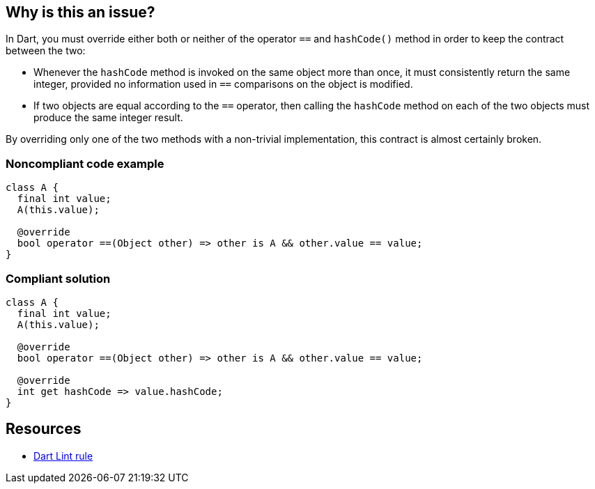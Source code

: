 == Why is this an issue?

In Dart, you must override either both or neither of the operator `==` and `hashCode()` method in order to keep the contract between the two:

- Whenever the `hashCode` method is invoked on the same object more than once, it must consistently return the same integer, provided no information used in `==` comparisons on the object is modified.
- If two objects are equal according to the `==` operator, then calling the `hashCode` method on each of the two objects must produce the same integer result.

By overriding only one of the two methods with a non-trivial implementation, this contract is almost certainly broken.

=== Noncompliant code example

[source,dart]
----
class A {
  final int value;
  A(this.value);

  @override
  bool operator ==(Object other) => other is A && other.value == value;
}
----

=== Compliant solution

[source,dart]
----
class A {
  final int value;
  A(this.value);

  @override
  bool operator ==(Object other) => other is A && other.value == value;

  @override
  int get hashCode => value.hashCode;
}
----

== Resources

* https://dart.dev/tools/linter-rules/unnecessary_overrides[Dart Lint rule]
